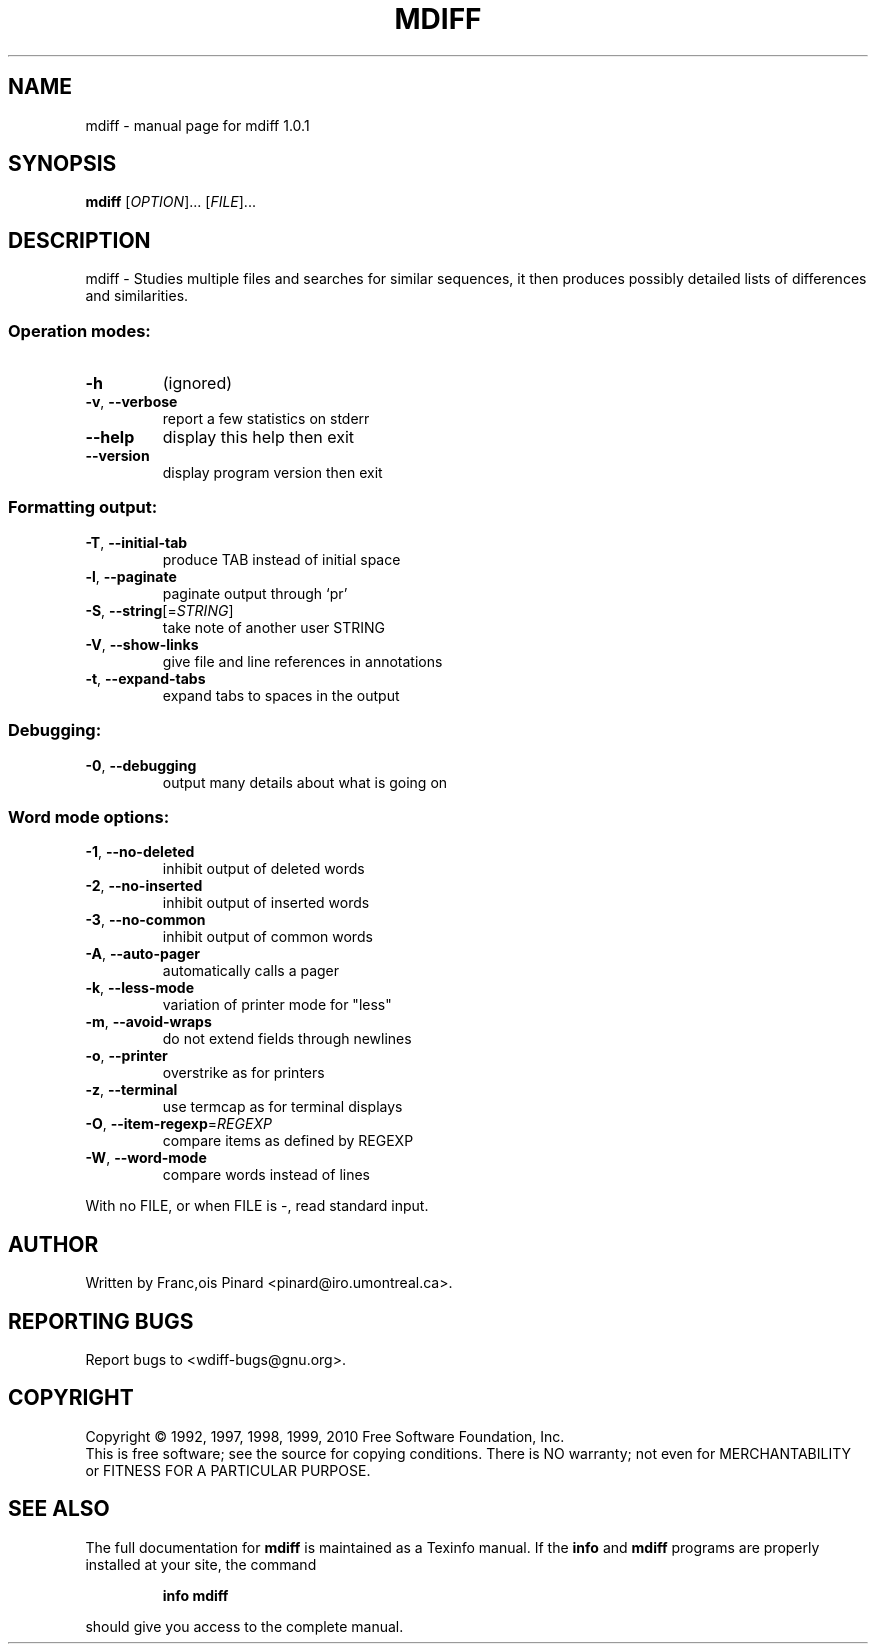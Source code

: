 .\" DO NOT MODIFY THIS FILE!  It was generated by help2man 1.40.4.
.TH MDIFF "1" "September 2011" "mdiff 1.0.1" "User Commands"
.SH NAME
mdiff \- manual page for mdiff 1.0.1
.SH SYNOPSIS
.B mdiff
[\fIOPTION\fR]... [\fIFILE\fR]...
.SH DESCRIPTION
mdiff \- Studies multiple files and searches for similar sequences, it then
produces possibly detailed lists of differences and similarities.
.SS "Operation modes:"
.TP
\fB\-h\fR
(ignored)
.TP
\fB\-v\fR, \fB\-\-verbose\fR
report a few statistics on stderr
.TP
\fB\-\-help\fR
display this help then exit
.TP
\fB\-\-version\fR
display program version then exit
.SS "Formatting output:"
.TP
\fB\-T\fR, \fB\-\-initial\-tab\fR
produce TAB instead of initial space
.TP
\fB\-l\fR, \fB\-\-paginate\fR
paginate output through `pr'
.TP
\fB\-S\fR, \fB\-\-string\fR[=\fISTRING\fR]
take note of another user STRING
.TP
\fB\-V\fR, \fB\-\-show\-links\fR
give file and line references in annotations
.TP
\fB\-t\fR, \fB\-\-expand\-tabs\fR
expand tabs to spaces in the output
.SS "Debugging:"
.TP
\fB\-0\fR, \fB\-\-debugging\fR
output many details about what is going on
.SS "Word mode options:"
.TP
\fB\-1\fR, \fB\-\-no\-deleted\fR
inhibit output of deleted words
.TP
\fB\-2\fR, \fB\-\-no\-inserted\fR
inhibit output of inserted words
.TP
\fB\-3\fR, \fB\-\-no\-common\fR
inhibit output of common words
.TP
\fB\-A\fR, \fB\-\-auto\-pager\fR
automatically calls a pager
.TP
\fB\-k\fR, \fB\-\-less\-mode\fR
variation of printer mode for "less"
.TP
\fB\-m\fR, \fB\-\-avoid\-wraps\fR
do not extend fields through newlines
.TP
\fB\-o\fR, \fB\-\-printer\fR
overstrike as for printers
.TP
\fB\-z\fR, \fB\-\-terminal\fR
use termcap as for terminal displays
.TP
\fB\-O\fR, \fB\-\-item\-regexp\fR=\fIREGEXP\fR
compare items as defined by REGEXP
.TP
\fB\-W\fR, \fB\-\-word\-mode\fR
compare words instead of lines
.PP
With no FILE, or when FILE is \-, read standard input.
.SH AUTHOR
Written by Franc,ois Pinard <pinard@iro.umontreal.ca>.
.SH "REPORTING BUGS"
Report bugs to <wdiff\-bugs@gnu.org>.
.SH COPYRIGHT
Copyright \(co 1992, 1997, 1998, 1999, 2010 Free Software Foundation, Inc.
.br
This is free software; see the source for copying conditions.  There is NO
warranty; not even for MERCHANTABILITY or FITNESS FOR A PARTICULAR PURPOSE.
.SH "SEE ALSO"
The full documentation for
.B mdiff
is maintained as a Texinfo manual.  If the
.B info
and
.B mdiff
programs are properly installed at your site, the command
.IP
.B info mdiff
.PP
should give you access to the complete manual.
